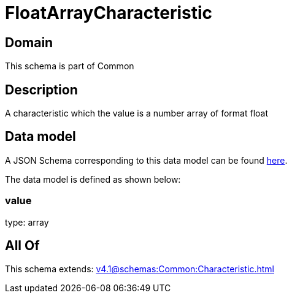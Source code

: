 = FloatArrayCharacteristic

[#domain]
== Domain

This schema is part of Common

[#description]
== Description

A characteristic which the value is a number array of format float


[#data_model]
== Data model

A JSON Schema corresponding to this data model can be found https://tmforum.org[here].

The data model is defined as shown below:


=== value
type: array


[#all_of]
== All Of

This schema extends: xref:v4.1@schemas:Common:Characteristic.adoc[]
